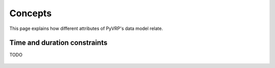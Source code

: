 Concepts
========

This page explains how different attributes of PyVRP's data model relate.


Time and duration constraints
-----------------------------

TODO

.. figure:: ../assets/images/duration-vehicletype.svg
   :alt: Duration attributes of ``VehicleType`` objects.
   :figwidth: 100%
